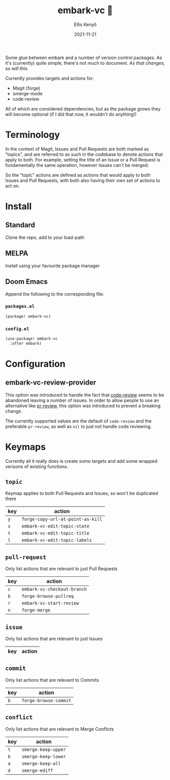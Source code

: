 #+title: embark-vc 🚀
#+author: Ellis Kenyő
#+date: 2021-11-21
#+latex_class: chameleon

[[https://melpa.org/#/embark-vc][file:https://melpa.org/packages/embark-vc-badge.svg]]

Some glue between embark and a number of version control packages. As it's
(currently) quite simple, there's not much to document. /As that changes, so
will this/.

Currently provides targets and actions for:
- Magit (forge)
- smerge-mode
- code-review

All of which are considered dependencies, but as the package grows they will
become optional (if I did that now, it wouldn't do anything!)

* Terminology
In the context of Magit, Issues and Pull Requests are both marked as "topics",
and are referred to as such in the codebase to denote actions that apply to
both. For example, setting the title of an Issue or a Pull Request is
fundamentally the same operation, however Issues can't be merged.

So the "topic" actions are defined as actions that would apply to both Issues
and Pull Requests, with both also having their own set of actions to act on.

* Install
** Standard
Clone the repo, add to your load-path
** MELPA
Install using your favourite package manager
** Doom Emacs
Append the following to the corresponding file:

*** =packages.el=
#+begin_src emacs-lisp
(package! embark-vc)
#+end_src

*** =config.el=
#+begin_src emacs-lisp
(use-package! embark-vc
  :after embark)
#+end_src

* Configuration
** embark-vc-review-provider
This option was introduced to handle the fact that [[https://github.com/wandersoncferreira/code-review/][code-review]] seems
to be abandoned leaving a number of issues. In order to allow people
to use an alternative like [[https://github.com/blahgeek/emacs-pr-review][pr-review]], this option was introduced to
prevent a breaking change.

The currently supported values are the default of =code-review= and the
preferable =pr-review=, as well as =nil= to just not handle code
reviewing.

* Keymaps
Currently all it really does is create some targets and add some wrapped
verisons of existing functions.

** =topic=
Keymap applies to both Pull Requests and Issues, so won't be duplicated there

| key | action                          |
|-----+---------------------------------|
| =y=   | =forge-copy-url-at-point-as-kill= |
| =s=   | =embark-vc-edit-topic-state=      |
| =t=   | =embark-vc-edit-topic-title=      |
| =l=   | =embark-vc-edit-topic-labels=     |

** =pull-request=
Only list actions that are relevant to just Pull Requests

| key | action                    |
|-----+---------------------------|
| =c=   | =embark-vc-checkout-branch= |
| =b=   | =forge-browse-pullreq=      |
| =r=   | =embark-vc-start-review=    |
| =n=   | =forge-merge=               |

** =issue=
Only list actions that are relevant to just Issues

| key | action |
|-----+--------|

** =commit=
Only list actions that are relevant to Commits

| key | action              |
|-----+---------------------|
| =b=   | =forge-browse-commit= |

** =conflict=
Only list actions that are relevant to Merge Conflicts

| key | action            |
|-----+-------------------|
| =t=   | =smerge-keep-upper= |
| =b=   | =smerge-keep-lower= |
| =a=   | =smerge-keep-all=   |
| =d=   | =smerge-ediff=      |
